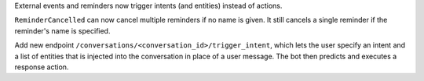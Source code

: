 External events and reminders now trigger intents (and entities) instead of actions.

``ReminderCancelled`` can now cancel multiple reminders if no name is given. It still cancels a single
reminder if the reminder's name is specified.

Add new endpoint ``/conversations/<conversation_id>/trigger_intent``, which lets the user specify an intent and a
list of entities that is injected into the conversation in place of a user message. The bot then predicts and
executes a response action.
